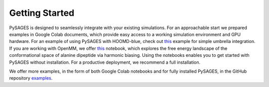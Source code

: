 Getting Started
===============

PySAGES is designed to seamlessly integrate with your existing simulations.
For an approachable start we prepared examples in Google Colab documents, which provide easy access to a working simulation environment and GPU hardware.
For an example of using PySAGES with HOOMD-blue, check out `this <https://colab.research.google.com/github/SSAGESLabs/PySAGES/blob/main/examples/hoomd-blue/Umbrella_Integration.ipynb>`__ example for simple umbrella integration.
If you are working with OpenMM, we offer `this <https://colab.research.google.com/github/SSAGESLabs/PySAGES/blob/main/examples/openmm/Harmonic_Bias.ipynb>`__ notebook, which explores the free energy landscape of the conformational space of alanine dipeptide via harmonic biasing.
Using the notebooks enables you to get started with PySAGES without installation.
For a productive deployment, we recommend a full installation.

We offer more examples, in the form of both Google Colab notebooks and for fully installed PySAGES, in the GitHub repository `examples <https://github.com/SSAGESLabs/PySAGES/tree/main/examples>`__.
